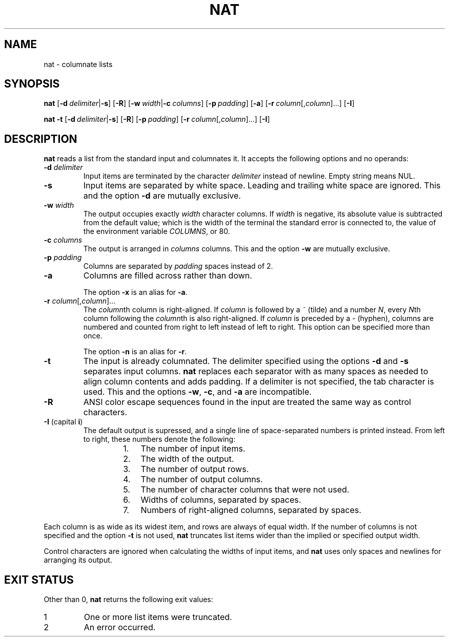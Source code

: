 .\" Copyright 2023 Oğuz İsmail Uysal <oguzismailuysal@gmail.com>
.\"
.\" This program is free software: you can redistribute it and/or modify
.\" it under the terms of the GNU General Public License as published by
.\" the Free Software Foundation, either version 3 of the License, or
.\" (at your option) any later version.
.\"
.\" This program is distributed in the hope that it will be useful,
.\" but WITHOUT ANY WARRANTY; without even the implied warranty of
.\" MERCHANTABILITY or FITNESS FOR A PARTICULAR PURPOSE.  See the
.\" GNU General Public License for more details.
.\"
.\" You should have received a copy of the GNU General Public License
.\" along with this program. If not, see <https://www.gnu.org/licenses/>.
.
.TH NAT 1 "3 Nov 2023"
.SH NAME
nat \- columnate lists
.SH SYNOPSIS
.PP
\fBnat\fP
[\fB\-d\fP\ \fIdelimiter\fP|\fB\-s\fP]
[\fB\-R\fP]
[\fB\-w\fP\ \fIwidth\fP|\fB\-c\fP\ \fIcolumns\fP]
[\fB\-p\fP\ \fIpadding\fP]
[\fB\-a\fP]
[\fB\-r\fP\ \fIcolumn\fP[,\fIcolumn\fP]...]
[\fB\-I\fP]
.PP
\fBnat\fP
.B \-t
[\fB\-d\fP\ \fIdelimiter\fP|\fB\-s\fP]
[\fB\-R\fP]
[\fB\-p\fP\ \fIpadding\fP]
[\fB\-r\fP\ \fIcolumn\fP[,\fIcolumn\fP]...]
[\fB\-I\fP]
.SH DESCRIPTION
.B nat
reads a list from the standard input and columnates it. It accepts the 
following options and no operands:
.TP
\fB\-d\fP \fIdelimiter\fP
Input items are terminated by the character
.I delimiter
instead of newline. Empty string means NUL.
.TP
\fB\-s\fP
Input items are separated by white space. Leading and trailing white space are
ignored. This and the option
.B \-d
are mutually exclusive.
.TP
\fB\-w\fP \fIwidth\fP
The output occupies exactly
.I width
character columns. If
.I width
is negative, its absolute value is subtracted from the default value; which is
the width of the terminal the standard error is connected to, the value of the
environment variable \fICOLUMNS\fP, or 80.
.TP
\fB\-c\fP \fIcolumns\fP
The output is arranged in
.I columns
columns. This and the option
.B \-w
are mutually exclusive.
.TP
\fB\-p\fP \fIpadding\fP
Columns are separated by
.I padding
spaces instead of 2.
.TP
\fB\-a\fP
Columns are filled across rather than down.
.PP
.RS
The option
.B \-x
is an alias for \fB\-a\fP.
.RE
.TP
\fB\-r\fP \fIcolumn\fP[,\fIcolumn\fP]...
The \fIcolumn\fPth column is right-aligned. If
.I column
is followed by a
.I ~
(tilde) and a number \fIN\fP, every \fIN\fPth column following the
\fIcolumn\fPth is also right-aligned. If
.I column
is preceded by a
.I \-
(hyphen), columns are numbered and counted from right to left instead of left
to right. This option can be specified more than once.
.PP
.RS
The option
.B \-n
is an alias for \fB\-r\fP.
.RE
.TP
\fB\-t\fP
The input is already columnated. The delimiter specified using the options
.B \-d
and
.B \-s
separates input columns.
.B nat
replaces each separator with as many spaces as needed to align column contents
and adds padding. If a delimiter is not specified, the tab character is used.
This and the options \fB\-w\fP, \fB\-c\fP, and
.B \-a
are incompatible.
.TP
\fB\-R\fP
ANSI color escape sequences found in the input are treated the same way as
control characters.
.TP
\fB\-I\fP (capital \fBi\fP)
The default output is supressed, and a single line of space-separated numbers
is printed instead. From left to right, these numbers denote the following:
.PP
.RS
.RS
.PD 0
.IP 1. 3
The number of input items.
.IP 2.
The width of the output.
.IP 3.
The number of output rows.
.IP 4.
The number of output columns.
.IP 5.
The number of character columns that were not used.
.IP 6.
Widths of columns, separated by spaces.
.IP 7.
Numbers of right-aligned columns, separated by spaces.
.PD
.RE
.RE
.PP
Each column is as wide as its widest item, and rows are always of equal width.
If the number of columns is not specified and the option
.B \-t
is not used,
.B nat
truncates list items wider than the implied or specified output width.
.PP
Control characters are ignored when calculating the widths of input items, and
.B nat
uses only spaces and newlines for arranging its output.
.SH EXIT STATUS
Other than 0,
.B nat
returns the following exit values:
.TP
1
One or more list items were truncated.
.TP
2
An error occurred.
